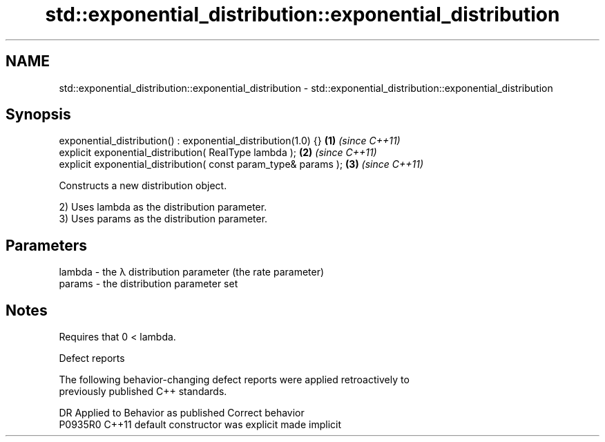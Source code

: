 .TH std::exponential_distribution::exponential_distribution 3 "2024.06.10" "http://cppreference.com" "C++ Standard Libary"
.SH NAME
std::exponential_distribution::exponential_distribution \- std::exponential_distribution::exponential_distribution

.SH Synopsis
   exponential_distribution() : exponential_distribution(1.0) {}  \fB(1)\fP \fI(since C++11)\fP
   explicit exponential_distribution( RealType lambda );          \fB(2)\fP \fI(since C++11)\fP
   explicit exponential_distribution( const param_type& params ); \fB(3)\fP \fI(since C++11)\fP

   Constructs a new distribution object.

   2) Uses lambda as the distribution parameter.
   3) Uses params as the distribution parameter.

.SH Parameters

   lambda - the λ distribution parameter (the rate parameter)
   params - the distribution parameter set

.SH Notes

   Requires that 0 < lambda.

   Defect reports

   The following behavior-changing defect reports were applied retroactively to
   previously published C++ standards.

     DR    Applied to      Behavior as published       Correct behavior
   P0935R0 C++11      default constructor was explicit made implicit
